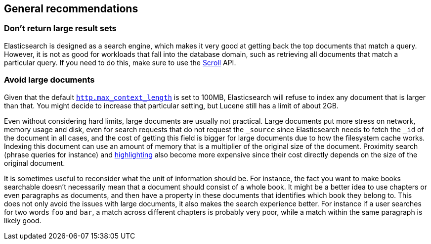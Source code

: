 [[general-recommendations]]
== General recommendations

[float]
[[large-size]]
=== Don't return large result sets

Elasticsearch is designed as a search engine, which makes it very good at
getting back the top documents that match a query. However, it is not as good
for workloads that fall into the database domain, such as retrieving all
documents that match a particular query. If you need to do this, make sure to
use the <<search-request-scroll,Scroll>> API.

[float]
[[maximum-document-size]]
=== Avoid large documents

Given that the default <<modules-http,`http.max_context_length`>> is set to
100MB, Elasticsearch will refuse to index any document that is larger than
that. You might decide to increase that particular setting, but Lucene still
has a limit of about 2GB.

Even without considering hard limits, large documents are usually not
practical. Large documents put more stress on network, memory usage and disk,
even for search requests that do not request the `_source` since Elasticsearch
needs to fetch the `_id` of the document in all cases, and the cost of getting
this field is bigger for large documents due to how the filesystem cache works.
Indexing this document can use an amount of memory that is a multiplier of the
original size of the document. Proximity search (phrase queries for instance)
and <<search-request-highlighting,highlighting>> also become more expensive
since their cost directly depends on the size of the original document.

It is sometimes useful to reconsider what the unit of information should be.
For instance, the fact you want to make books searchable doesn't necessarily
mean that a document should consist of a whole book. It might be a better idea
to use chapters or even paragraphs as documents, and then have a property in
these documents that identifies which book they belong to. This does not only
avoid the issues with large documents, it also makes the search experience
better. For instance if a user searches for two words `foo` and `bar`, a match
across different chapters is probably very poor, while a match within the same
paragraph is likely good.

